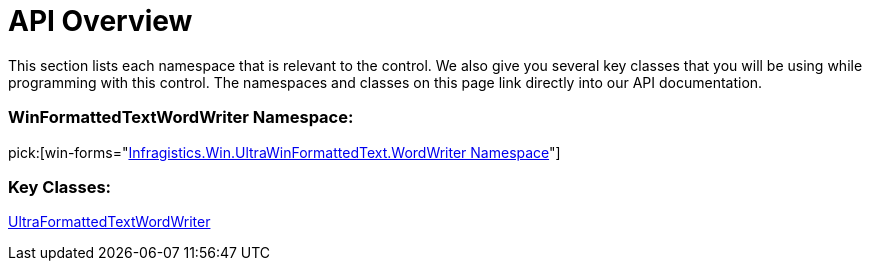 ﻿////

|metadata|
{
    "name": "winformattedtextwordwriter-api-overview",
    "controlName": ["WinFormattedTextWordWriter"],
    "tags": ["API"],
    "guid": "c897448e-a422-4478-9087-520588c53eae",  
    "buildFlags": [],
    "createdOn": "2011-03-15T15:28:33.0353797Z"
}
|metadata|
////

= API Overview

This section lists each namespace that is relevant to the control. We also give you several key classes that you will be using while programming with this control. The namespaces and classes on this page link directly into our API documentation.

=== WinFormattedTextWordWriter Namespace:

pick:[win-forms="link:{ApiPlatform}win.ultrawinformattedtext.wordwriter{ApiVersion}~infragistics.win.ultrawinformattedtext.wordwriter_namespace.html[Infragistics.Win.UltraWinFormattedText.WordWriter Namespace]"]

=== Key Classes:


link:{ApiPlatform}win.ultrawinformattedtext.wordwriter{ApiVersion}~infragistics.win.ultrawinformattedtext.wordwriter.ultraformattedtextwordwriter.html[UltraFormattedTextWordWriter]
